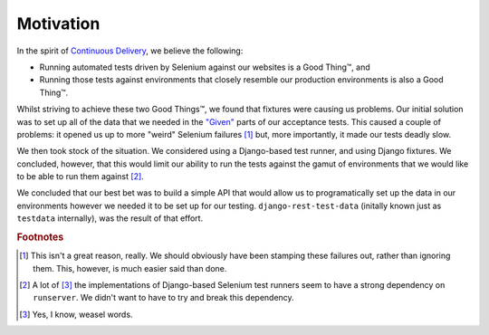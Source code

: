 Motivation
==========

In the spirit of `Continuous Delivery`_, we believe the following:

* Running automated tests driven by Selenium against our websites is a Good
  Thing™, and
* Running those tests against environments that closely resemble our production
  environments is also a Good Thing™.

Whilst striving to achieve these two Good Things™, we found that fixtures were
causing us problems.  Our initial solution was to set up all of the data that
we needed in the `"Given"`_ parts of our acceptance tests.  This caused a
couple of problems: it opened us up to more "weird" Selenium failures [#weird]_
but, more importantly, it made our tests deadly slow.

We then took stock of the situation. We considered using a Django-based test
runner, and using Django fixtures. We concluded, however, that this would limit
our ability to run the tests against the gamut of environments that we would
like to be able to run them against [#runserver]_.

We concluded that our best bet was to build a simple API that would allow us to
programatically set up the data in our environments however we needed it to be
set up for our testing.  ``django-rest-test-data`` (initally known just as
``testdata`` internally), was the result of that effort.

.. _Continuous Delivery: http://www.amazon.co.uk/Continuous-Delivery-Deployment-Automation-Addison-Wesley/dp/0321601912

.. _"Given": http://guide.agilealliance.org/guide/gwt.html

.. rubric:: Footnotes

.. [#weird]
    This isn't a great reason, really. We should obviously have been stamping
    these failures out, rather than ignoring them. This, however, is much
    easier said than done.

.. [#runserver]
    A lot of [#weasel]_ the implementations of Django-based Selenium test
    runners seem to have a strong dependency on ``runserver``.  We didn't want
    to have to try and break this dependency.

.. [#weasel]
    Yes, I know, weasel words.
